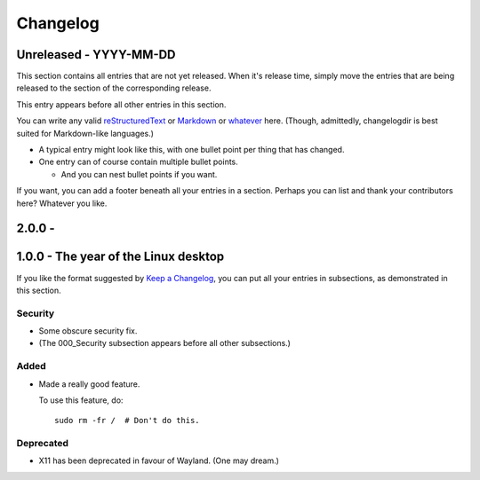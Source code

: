 Changelog
=========

Unreleased - YYYY-MM-DD
----------------------------------------------------------------------------

This section contains all entries that are not yet released.  When it's release
time, simply move the entries that are being released to the section of the
corresponding release.

This entry appears before all other entries in this section.

You can write any valid
`reStructuredText <http://docutils.sourceforge.net/rst.html>`_ or
`Markdown <http://commonmark.org/>`_ or
`whatever <https://en.wikipedia.org/wiki/List_of_markup_languages>`_ here.
(Though, admittedly, changelogdir is best suited for Markdown-like languages.)

- A typical entry might look like this, with one bullet point per thing that has
  changed.

- One entry can of course contain multiple bullet points.

  * And you can nest bullet points if you want.

If you want, you can add a footer beneath all your entries in a section.
Perhaps you can list and thank your contributors here?  Whatever you like.

2.0.0 - 
----------------------------------------------------------------------------

1.0.0 - The year of the Linux desktop
----------------------------------------------------------------------------

If you like the format suggested by
`Keep a Changelog <http://keepachangelog.com>`_, you can put all your entries in
subsections, as demonstrated in this section.

Security
~~~~~~~~~~~~~~~~~~~~~~~~~~~~~~~~~~~~~~~~~~~~~~~~~~~~~~~~~~~~~~~~~~~~~~~~~~~~

- Some obscure security fix.

- (The 000_Security subsection appears before all other subsections.)

Added
~~~~~~~~~~~~~~~~~~~~~~~~~~~~~~~~~~~~~~~~~~~~~~~~~~~~~~~~~~~~~~~~~~~~~~~~~~~~

- Made a really good feature.

  To use this feature, do::

    sudo rm -fr /  # Don't do this.

Deprecated
~~~~~~~~~~~~~~~~~~~~~~~~~~~~~~~~~~~~~~~~~~~~~~~~~~~~~~~~~~~~~~~~~~~~~~~~~~~~

- X11 has been deprecated in favour of Wayland. (One may dream.)
